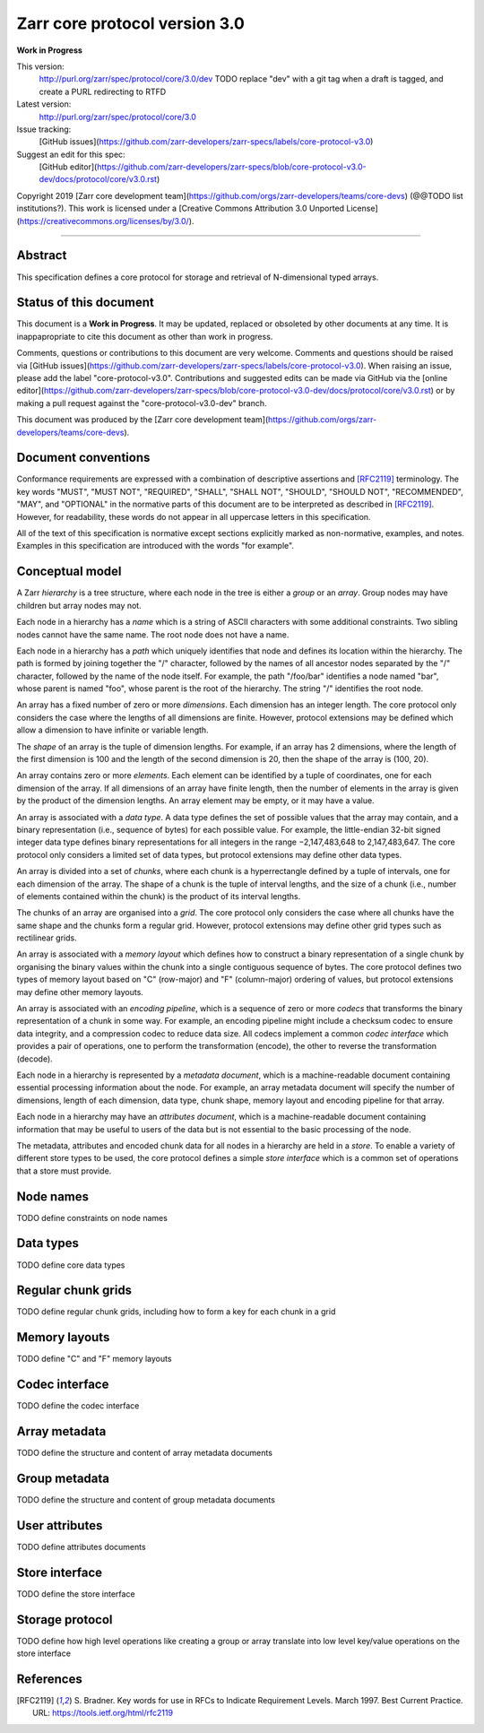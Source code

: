 .. This file is in restructured text format: http://docutils.sourceforge.net/rst.html


Zarr core protocol version 3.0
==============================

**Work in Progress**

This version:
    http://purl.org/zarr/spec/protocol/core/3.0/dev
    TODO replace "dev" with a git tag when a draft is tagged, and create a PURL redirecting to RTFD
Latest version:
    http://purl.org/zarr/spec/protocol/core/3.0
Issue tracking:
    [GitHub issues](https://github.com/zarr-developers/zarr-specs/labels/core-protocol-v3.0)
Suggest an edit for this spec:
    [GitHub editor](https://github.com/zarr-developers/zarr-specs/blob/core-protocol-v3.0-dev/docs/protocol/core/v3.0.rst)

Copyright 2019 [Zarr core development
team](https://github.com/orgs/zarr-developers/teams/core-devs) (@@TODO
list institutions?). This work is licensed under a [Creative Commons
Attribution 3.0 Unported
License](https://creativecommons.org/licenses/by/3.0/).

----


Abstract
--------

This specification defines a core protocol for storage and retrieval
of N-dimensional typed arrays.


Status of this document
-----------------------

This document is a **Work in Progress**. It may be updated, replaced
or obsoleted by other documents at any time. It is inappapropriate to
cite this document as other than work in progress.

Comments, questions or contributions to this document are very
welcome. Comments and questions should be raised via [GitHub
issues](https://github.com/zarr-developers/zarr-specs/labels/core-protocol-v3.0). When
raising an issue, please add the label
"core-protocol-v3.0". Contributions and suggested edits can be made
via GitHub via the [online
editor](https://github.com/zarr-developers/zarr-specs/blob/core-protocol-v3.0-dev/docs/protocol/core/v3.0.rst)
or by making a pull request against the "core-protocol-v3.0-dev"
branch.

This document was produced by the [Zarr core development
team](https://github.com/orgs/zarr-developers/teams/core-devs).


Document conventions
--------------------

Conformance requirements are expressed with a combination of
descriptive assertions and [RFC2119]_ terminology. The key words
"MUST", "MUST NOT", "REQUIRED", "SHALL", "SHALL NOT", "SHOULD",
"SHOULD NOT", "RECOMMENDED", "MAY", and "OPTIONAL" in the normative
parts of this document are to be interpreted as described in
[RFC2119]_. However, for readability, these words do not appear in all
uppercase letters in this specification.

All of the text of this specification is normative except sections
explicitly marked as non-normative, examples, and notes. Examples in
this specification are introduced with the words "for example".


Conceptual model
----------------

A Zarr *hierarchy* is a tree structure, where each node in the tree is
either a *group* or an *array*. Group nodes may have children
but array nodes may not.

Each node in a hierarchy has a *name* which is a string of ASCII
characters with some additional constraints. Two sibling nodes cannot 
have the same name. The root node does not have a name.

Each node in a hierarchy has a *path* which uniquely identifies that
node and defines its location within the hierarchy. The path is formed 
by joining together the "/" character, followed by the names of all 
ancestor nodes separated by the "/" character, followed by the name of 
the node itself. For example, the path "/foo/bar" identifies a node 
named "bar", whose parent is named "foo", whose parent is the root of 
the hierarchy. The string "/" identifies the root node.

An array has a fixed number of zero or more *dimensions*. Each dimension has an
integer length. The core protocol only considers the case where the
lengths of all dimensions are finite. However, protocol extensions may
be defined which allow a dimension to have infinite or variable
length.

The *shape* of an array is the tuple of dimension lengths. For
example, if an array has 2 dimensions, where the length of the first
dimension is 100 and the length of the second dimension is 20, then
the shape of the array is (100, 20).

An array contains zero or more *elements*. Each element can be
identified by a tuple of coordinates, one for each dimension of the
array. If all dimensions of an array have finite length, then the
number of elements in the array is given by the product of the
dimension lengths. An array element may be empty, or it may have a
value.

An array is associated with a *data type*. A data type defines the set
of possible values that the array may contain, and a binary
representation (i.e., sequence of bytes) for each possible value. For
example, the little-endian 32-bit signed integer data type defines
binary representations for all integers in the range −2,147,483,648 to
2,147,483,647. The core protocol only considers a limited set of data
types, but protocol extensions may define other data types.

An array is divided into a set of *chunks*, where each chunk is a
hyperrectangle defined by a tuple of intervals, one for each dimension
of the array. The shape of a chunk is the tuple of interval lengths,
and the size of a chunk (i.e., number of elements contained within the
chunk) is the product of its interval lengths.

The chunks of an array are organised into a *grid*. The core protocol
only considers the case where all chunks have the same shape and the
chunks form a regular grid. However, protocol extensions may define
other grid types such as rectilinear grids.

An array is associated with a *memory layout* which defines how to
construct a binary representation of a single chunk by organising the
binary values within the chunk into a single contiguous sequence of
bytes. The core protocol defines two types of memory layout based on
"C" (row-major) and "F" (column-major) ordering of values, but
protocol extensions may define other memory layouts.

An array is associated with an *encoding pipeline*, which is a
sequence of zero or more *codecs* that transforms the binary
representation of a chunk in some way. For example, an encoding
pipeline might include a checksum codec to ensure data integrity, and
a compression codec to reduce data size. All codecs implement a common
*codec interface* which provides a pair of operations, one to perform
the transformation (encode), the other to reverse the transformation
(decode).

Each node in a hierarchy is represented by a *metadata document*,
which is a machine-readable document containing essential processing
information about the node. For example, an array metadata document
will specify the number of dimensions, length of each dimension, data
type, chunk shape, memory layout and encoding pipeline for that array.

Each node in a hierarchy may have an *attributes document*, which is a
machine-readable document containing information that may be useful to
users of the data but is not essential to the basic processing of the
node.

The metadata, attributes and encoded chunk data for all nodes in a
hierarchy are held in a *store*. To enable a variety of different
store types to be used, the core protocol defines a simple *store
interface* which is a common set of operations that a store must
provide.


Node names
----------

TODO define constraints on node names


Data types
----------

TODO define core data types

Regular chunk grids
-------------------

TODO define regular chunk grids, including how to form a key for each chunk in a grid


Memory layouts
--------------

TODO define "C" and "F" memory layouts

Codec interface
---------------

TODO define the codec interface


Array metadata
--------------

TODO define the structure and content of array metadata documents


Group metadata
--------------

TODO define the structure and content of group metadata documents


User attributes
---------------

TODO define attributes documents


Store interface
---------------

TODO define the store interface


Storage protocol
----------------

TODO define how high level operations like creating a group or array 
translate into low level key/value operations on the store interface


References
----------

.. [RFC2119] S. Bradner. Key words for use in RFCs to Indicate
   Requirement Levels. March 1997. Best Current Practice. URL:
   https://tools.ietf.org/html/rfc2119
